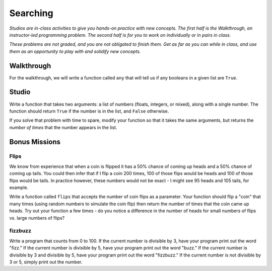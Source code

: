 Searching
=========

*Studios are in-class activities to give you hands-on practice with new concepts. The first half is the Walkthrough, an instructor-led programming problem. The second half is for you to work on individually or in pairs in class.*

*These problems are not graded, and you are not obligated to finish them. Get as far as you can while in class, and use them as an opportunity to play with and solidify new concepts.*

Walkthrough
-----------

For the walkthrough, we will write a function called ``any`` that will tell us if any booleans in a given list are ``True``.

.. activecode:: searching_walkthrough

    list_of_bools = [False, True, False]

    def any(a_list):
        """Return True if any item in the list is True, False otherwise"""
        for x in a_list:
            if x:
                return True

        return False

Studio
------

Write a function that takes two arguments: a list of numbers (floats, integers, or mixed), along with a single number. The function should return ``True`` if the number is in the list, and ``False`` otherwise.

If you solve that problem with time to spare, modify your function so that it takes the same arguments, but returns the *number of times* that the number appears in the list.

.. activecode:: searching_studio

    def contains_n(numbers, n):
        # Your code here, to replace this non-working version
        return False

    # Be sure to test your function with various inputs

Bonus Missions
--------------

Flips
~~~~~

We know from experience that when a coin is flipped it has a 50% chance of coming up heads and a 50% chance of coming up tails. You could then infer that if I flip a coin 200 times, 100 of those flips would be heads and 100 of those flips would be tails. In practice however, these numbers would not be exact - I might see 95 heads and 105 tails, for example.

Write a function called ``flips`` that accepts the number of coin flips as a parameter. Your function should flip a "coin" that many times (using random numbers to simulate the coin flip) then return the number of times that the coin came up heads. Try out your function a few times - do you notice a difference in the number of heads for small numbers of flips vs. large numbers of flips?

.. activecode:: searching_studio_flips

fizzbuzz
~~~~~~~~

Write a program that counts from 0 to 100. If the current number is divisible by 3, have your program print out the word "fizz." If the current number is divisible by 5, have your program print out the word "buzz." If the current number is divisible by 3 and divisible by 5, have your program print out the word "fizzbuzz." If the current number is not divisible by 3 or 5, simply print out the number.

.. activecode:: searching_studio_fizzbuzz
